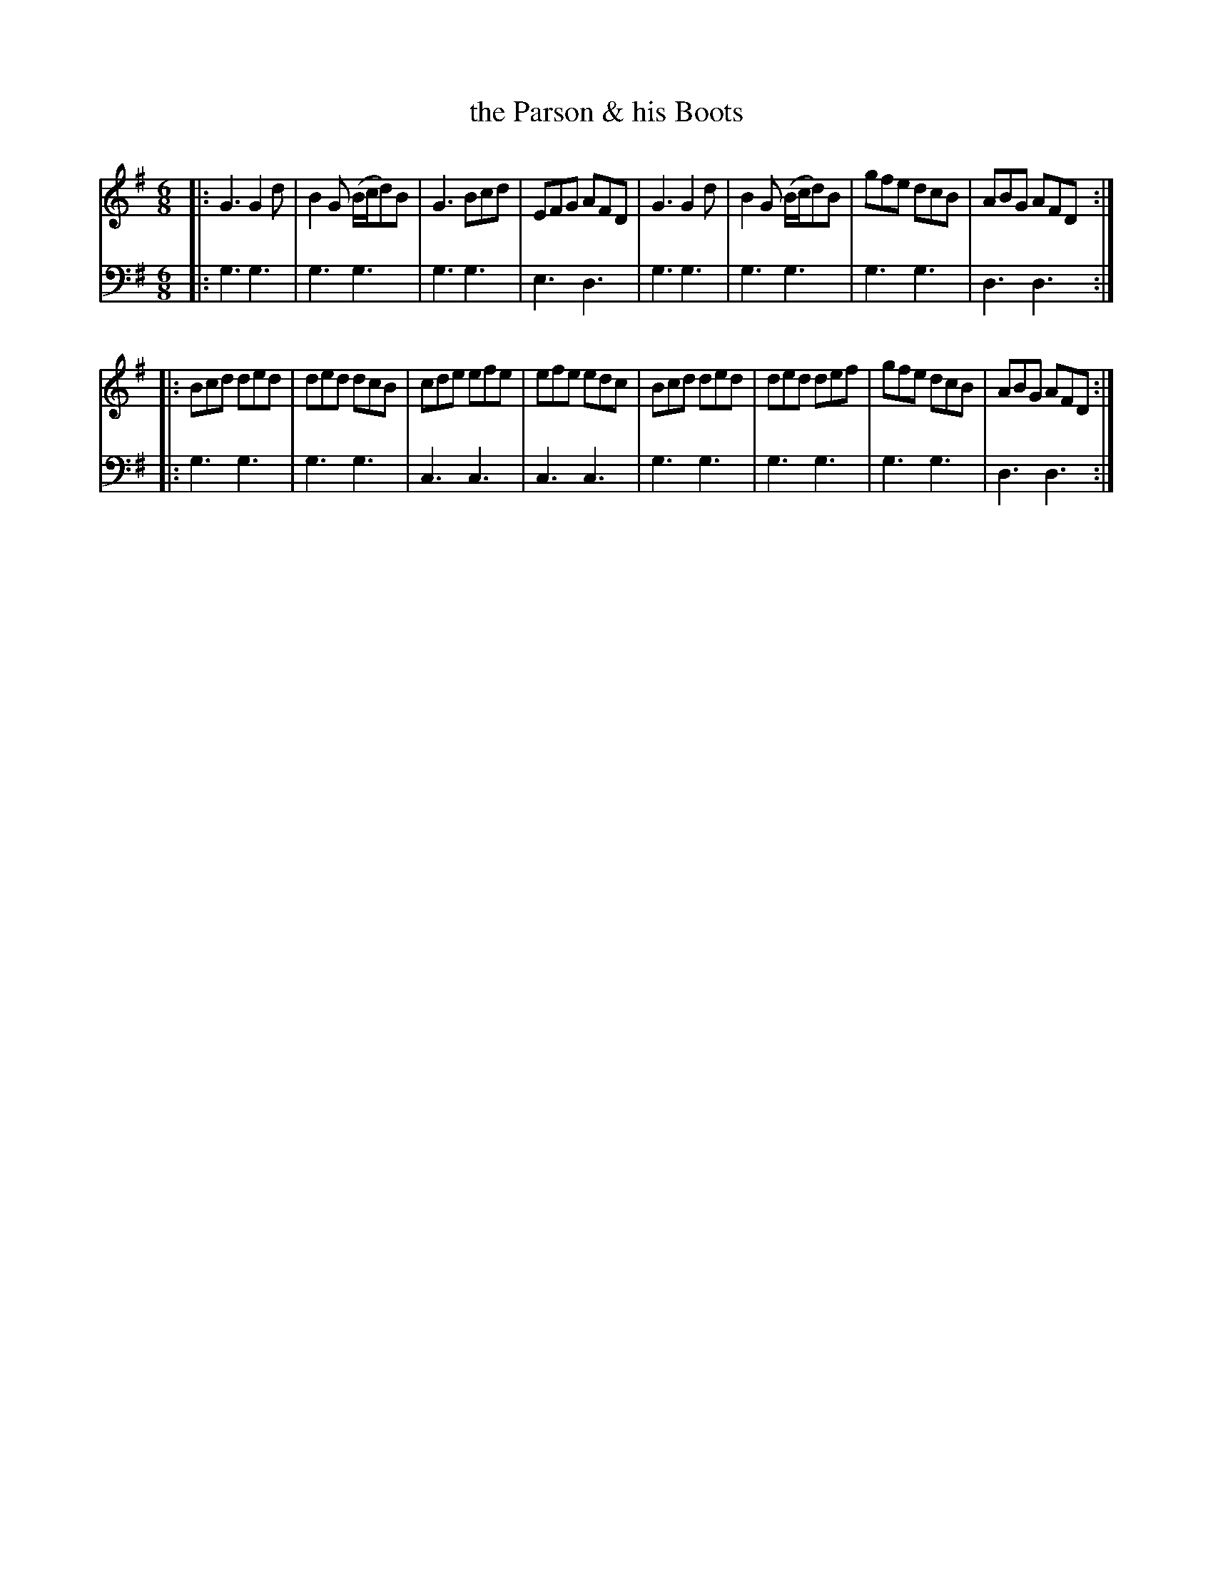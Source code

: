 X: 151
T: the Parson & his Boots
R: jig
B: Robert Bremner "A Collection of Scots Reels or Country Dances" p.15 #1
S: http://imslp.org/wiki/A_Collection_of_Scots_Reels_or_Country_Dances_(Bremner,_Robert)
Z: 2013 John Chambers <jc:trillian.mit.edu>
M: 6/8
L: 1/8
K: G
% - - - - - - - - - - - - - - - - - - - - - - - - -
V: 1
|:\
G3 G2d | B2G (B/c/d)B | G3  Bcd | EFG AFD |\
G3 G2d | B2G (B/c/d)B | gfe dcB | ABG AFD :| 
|:\
Bcd ded | ded dcB | cde efe | efe edc |\
Bcd ded | ded def | gfe dcB | ABG AFD :|
% - - - - - - - - - - - - - - - - - - - - - - - - -
V: 2 clef=bass middle=d
|:\
g3 g3 | g3 g3 | g3 g3 | e3 d3 |\
g3 g3 | g3 g3 | g3 g3 | d3 d3 :|\
|: g3
g3 | g3 g3 | c3 c3 | c3 c3 |\
g3 g3 | g3 g3 | g3 g3 | d3 d3 :|
% - - - - - - - - - - - - - - - - - - - - - - - - -
